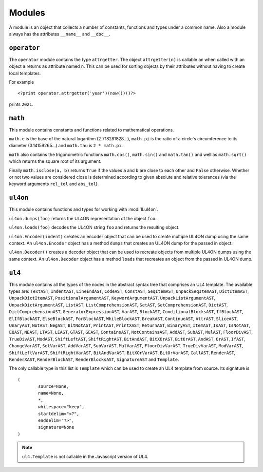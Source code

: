 Modules
#######

A module is an object that collects a number of constants, functions and
types under a common name. Also a module always has the attributes ``__name__``
and ``__doc__``.


``operator``
============

The ``operator`` module contains the type ``attrgetter``. The object
``attrgetter(n)`` is callable an when called with an object ``a`` returns
``a``\s attribute named ``n``.  This can be used for sorting objects by their
attributes without having to create local templates.

For example ::

	<?print operator.attrgetter('year')(now())()?>

prints ``2021``.


``math``
========

This module contains constants and functions related to mathematical operations.

``math.e`` is the base of the natural logarithm (2.718281828...), ``math.pi``
is the ratio of a circle's circumference to its diameter (3.14159265...) and
``math.tau`` is ``2 * math.pi``.

``math`` also contains the trigonometric functions ``math.cos()``, ``math.sin()``
and ``math.tan()`` and well as ``math.sqrt()`` which returns the square root
of its argument.

Finally ``math.isclose(a, b)`` returns ``True`` if the values ``a`` and ``b``
are close to each other and ``False`` otherwise. Whether or not two values are
considered close is determined according to given absolute and relative
tolerances (via the keyword arguments ``rel_tol`` and ``abs_tol``).


``ul4on``
=========

This module contains functions and types for working with :mod:`ll.ul4on`.

``ul4on.dumps(foo)`` returns the UL4ON representation of the object ``foo``.

``ul4on.loads(foo)`` decodes the UL4ON string ``foo`` and returns the resulting
object.

``ul4on.Encoder(indent)`` creates an encoder object that can be used to create
multiple UL4ON dump using the same context. An ``ul4on.Encoder`` object has
a method ``dumps`` that creates an UL4ON dump for the passed in object. 

``ul4on.Decoder()`` creates a decoder object that can be used to recreate
objects from multiple UL4ON dumps using the same context. An ``ul4on.Decoder``
object has a method ``loads`` that recreates an object from the passed in
UL4ON dump.


``ul4``
=======

This module contains all the types of the nodes in the abstract syntax tree that
comprises an UL4 template. The available types are: ``TextAST``, ``IndentAST``,
``LineEndAST``, ``CodeAST``, ``ConstAST``, ``SeqItemAST``, ``UnpackSeqItemAST``,
``DictItemAST``, ``UnpackDictItemAST``, ``PositionalArgumentAST``,
``KeywordArgumentAST``, ``UnpackListArgumentAST``, ``UnpackDictArgumentAST``,
``ListAST``, ``ListComprehensionAST``, ``SetAST``, ``SetComprehensionAST``,
``DictAST``, ``DictComprehensionAST``, ``GeneratorExpressionAST``, ``VarAST``,
``BlockAST``, ``ConditionalBlocksAST``, ``IfBlockAST``, ``ElIfBlockAST``,
``ElseBlockAST``, ``ForBlockAST``, ``WhileBlockAST``, ``BreakAST``,
``ContinueAST``, ``AttrAST``, ``SliceAST``, ``UnaryAST``, ``NotAST``,
``NegAST``, ``BitNotAST``, ``PrintAST``, ``PrintXAST``, ``ReturnAST``,
``BinaryAST``, ``ItemAST``, ``IsAST``, ``IsNotAST``, ``EQAST``, ``NEAST``,
``LTAST``, ``LEAST``, ``GTAST``, ``GEAST``, ``ContainsAST``, ``NotContainsAST``,
``AddAST``, ``SubAST``, ``MulAST``, ``FloorDivAST``, ``TrueDivAST``, ``ModAST``,
``ShiftLeftAST``, ``ShiftRightAST``, ``BitAndAST``, ``BitXOrAST``, ``BitOrAST``,
``AndAST``, ``OrAST``, ``IfAST``, ``ChangeVarAST``, ``SetVarAST``, ``AddVarAST``,
``SubVarAST``, ``MulVarAST``, ``FloorDivVarAST``, ``TrueDivVarAST``,
``ModVarAST``, ``ShiftLeftVarAST``, ``ShiftRightVarAST``, ``BitAndVarAST``,
``BitXOrVarAST``, ``BitOrVarAST``, ``CallAST``, ``RenderAST``, ``RenderXAST``,
``RenderBlockAST``, ``RenderBlocksAST``, ``SignatureAST`` and ``Template``.

The only callable type in this list is ``Template`` which can be used to
create an UL4 template from source. Its signature is ::

	(
		source=None,
		name=None,
		*,
		whitespace="keep",
		startdelim="<?",
		enddelim="?>",
		signature=None
	)

.. note::
	``ul4.Template`` is not callable in the Javascript version of UL4.
